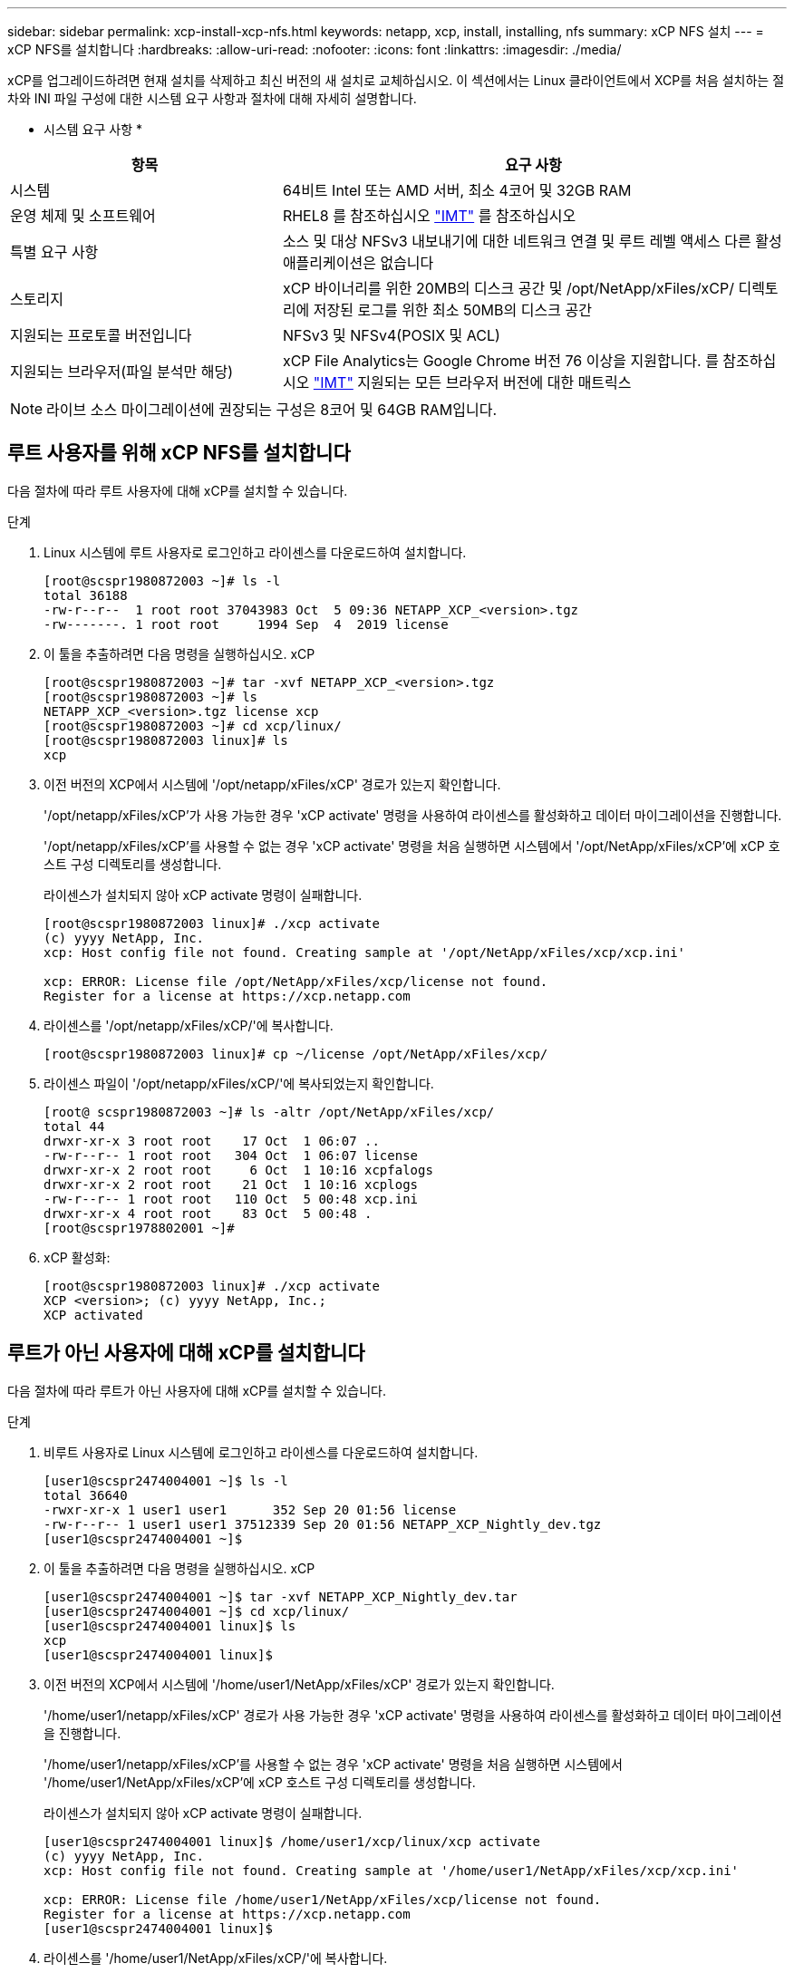 ---
sidebar: sidebar 
permalink: xcp-install-xcp-nfs.html 
keywords: netapp, xcp, install, installing, nfs 
summary: xCP NFS 설치 
---
= xCP NFS를 설치합니다
:hardbreaks:
:allow-uri-read: 
:nofooter: 
:icons: font
:linkattrs: 
:imagesdir: ./media/


xCP를 업그레이드하려면 현재 설치를 삭제하고 최신 버전의 새 설치로 교체하십시오. 이 섹션에서는 Linux 클라이언트에서 XCP를 처음 설치하는 절차와 INI 파일 구성에 대한 시스템 요구 사항과 절차에 대해 자세히 설명합니다.

* 시스템 요구 사항 *

[cols="35,65"]
|===
| 항목 | 요구 사항 


| 시스템 | 64비트 Intel 또는 AMD 서버, 최소 4코어 및 32GB RAM 


| 운영 체제 및 소프트웨어 | RHEL8 를 참조하십시오 link:https://mysupport.netapp.com/matrix/["IMT"^] 를 참조하십시오 


| 특별 요구 사항 | 소스 및 대상 NFSv3 내보내기에 대한 네트워크 연결 및 루트 레벨 액세스 다른 활성 애플리케이션은 없습니다 


| 스토리지 | xCP 바이너리를 위한 20MB의 디스크 공간 및 /opt/NetApp/xFiles/xCP/ 디렉토리에 저장된 로그를 위한 최소 50MB의 디스크 공간 


| 지원되는 프로토콜 버전입니다 | NFSv3 및 NFSv4(POSIX 및 ACL) 


| 지원되는 브라우저(파일 분석만 해당) | xCP File Analytics는 Google Chrome 버전 76 이상을 지원합니다. 를 참조하십시오 link:https://mysupport.netapp.com/matrix/["IMT"^] 지원되는 모든 브라우저 버전에 대한 매트릭스 
|===

NOTE: 라이브 소스 마이그레이션에 권장되는 구성은 8코어 및 64GB RAM입니다.



== 루트 사용자를 위해 xCP NFS를 설치합니다

다음 절차에 따라 루트 사용자에 대해 xCP를 설치할 수 있습니다.

.단계
. Linux 시스템에 루트 사용자로 로그인하고 라이센스를 다운로드하여 설치합니다.
+
[listing]
----
[root@scspr1980872003 ~]# ls -l
total 36188
-rw-r--r--  1 root root 37043983 Oct  5 09:36 NETAPP_XCP_<version>.tgz
-rw-------. 1 root root     1994 Sep  4  2019 license
----
. 이 툴을 추출하려면 다음 명령을 실행하십시오. xCP
+
[listing]
----
[root@scspr1980872003 ~]# tar -xvf NETAPP_XCP_<version>.tgz
[root@scspr1980872003 ~]# ls
NETAPP_XCP_<version>.tgz license xcp
[root@scspr1980872003 ~]# cd xcp/linux/
[root@scspr1980872003 linux]# ls
xcp
----
. 이전 버전의 XCP에서 시스템에 '/opt/netapp/xFiles/xCP' 경로가 있는지 확인합니다.
+
'/opt/netapp/xFiles/xCP'가 사용 가능한 경우 'xCP activate' 명령을 사용하여 라이센스를 활성화하고 데이터 마이그레이션을 진행합니다.

+
'/opt/netapp/xFiles/xCP'를 사용할 수 없는 경우 'xCP activate' 명령을 처음 실행하면 시스템에서 '/opt/NetApp/xFiles/xCP'에 xCP 호스트 구성 디렉토리를 생성합니다.

+
라이센스가 설치되지 않아 xCP activate 명령이 실패합니다.

+
[listing]
----
[root@scspr1980872003 linux]# ./xcp activate
(c) yyyy NetApp, Inc.
xcp: Host config file not found. Creating sample at '/opt/NetApp/xFiles/xcp/xcp.ini'

xcp: ERROR: License file /opt/NetApp/xFiles/xcp/license not found.
Register for a license at https://xcp.netapp.com
----
. 라이센스를 '/opt/netapp/xFiles/xCP/'에 복사합니다.
+
[listing]
----
[root@scspr1980872003 linux]# cp ~/license /opt/NetApp/xFiles/xcp/
----
. 라이센스 파일이 '/opt/netapp/xFiles/xCP/'에 복사되었는지 확인합니다.
+
[listing]
----
[root@ scspr1980872003 ~]# ls -altr /opt/NetApp/xFiles/xcp/
total 44
drwxr-xr-x 3 root root    17 Oct  1 06:07 ..
-rw-r--r-- 1 root root   304 Oct  1 06:07 license
drwxr-xr-x 2 root root     6 Oct  1 10:16 xcpfalogs
drwxr-xr-x 2 root root    21 Oct  1 10:16 xcplogs
-rw-r--r-- 1 root root   110 Oct  5 00:48 xcp.ini
drwxr-xr-x 4 root root    83 Oct  5 00:48 .
[root@scspr1978802001 ~]#
----
. xCP 활성화:
+
[listing]
----
[root@scspr1980872003 linux]# ./xcp activate
XCP <version>; (c) yyyy NetApp, Inc.;
XCP activated
----




== 루트가 아닌 사용자에 대해 xCP를 설치합니다

다음 절차에 따라 루트가 아닌 사용자에 대해 xCP를 설치할 수 있습니다.

.단계
. 비루트 사용자로 Linux 시스템에 로그인하고 라이센스를 다운로드하여 설치합니다.
+
[listing]
----
[user1@scspr2474004001 ~]$ ls -l
total 36640
-rwxr-xr-x 1 user1 user1      352 Sep 20 01:56 license
-rw-r--r-- 1 user1 user1 37512339 Sep 20 01:56 NETAPP_XCP_Nightly_dev.tgz
[user1@scspr2474004001 ~]$
----
. 이 툴을 추출하려면 다음 명령을 실행하십시오. xCP
+
[listing]
----
[user1@scspr2474004001 ~]$ tar -xvf NETAPP_XCP_Nightly_dev.tar
[user1@scspr2474004001 ~]$ cd xcp/linux/
[user1@scspr2474004001 linux]$ ls
xcp
[user1@scspr2474004001 linux]$
----
. 이전 버전의 XCP에서 시스템에 '/home/user1/NetApp/xFiles/xCP' 경로가 있는지 확인합니다.
+
'/home/user1/netapp/xFiles/xCP' 경로가 사용 가능한 경우 'xCP activate' 명령을 사용하여 라이센스를 활성화하고 데이터 마이그레이션을 진행합니다.

+
'/home/user1/netapp/xFiles/xCP'를 사용할 수 없는 경우 'xCP activate' 명령을 처음 실행하면 시스템에서 '/home/user1/NetApp/xFiles/xCP'에 xCP 호스트 구성 디렉토리를 생성합니다.

+
라이센스가 설치되지 않아 xCP activate 명령이 실패합니다.

+
[listing]
----
[user1@scspr2474004001 linux]$ /home/user1/xcp/linux/xcp activate
(c) yyyy NetApp, Inc.
xcp: Host config file not found. Creating sample at '/home/user1/NetApp/xFiles/xcp/xcp.ini'

xcp: ERROR: License file /home/user1/NetApp/xFiles/xcp/license not found.
Register for a license at https://xcp.netapp.com
[user1@scspr2474004001 linux]$
----
. 라이센스를 '/home/user1/NetApp/xFiles/xCP/'에 복사합니다.
+
[listing]
----
[user1@scspr2474004001 linux]$ cp ~/license /home/user1/NetApp/xFiles/xcp/
[user1@scspr2474004001 linux]$
----
. 라이센스 파일이 '/home/user1/NetApp/xFiles/xCP/'에 복사되었는지 확인합니다.
+
[listing]
----
[user1@scspr2474004001 xcp]$ ls -ltr
total 8
drwxrwxr-x 2 user1 user1  21 Sep 20 02:04 xcplogs
-rw-rw-r-- 1 user1 user1  71 Sep 20 02:04 xcp.ini
-rwxr-xr-x 1 user1 user1 352 Sep 20 02:10 license
[user1@scspr2474004001 xcp]$
----
. xCP 활성화:
+
[listing]
----
[user1@scspr2474004001 linux]$ ./xcp activate
(c) yyyy NetApp, Inc.

XCP activated

[user1@scspr2474004001 linux]$
----

